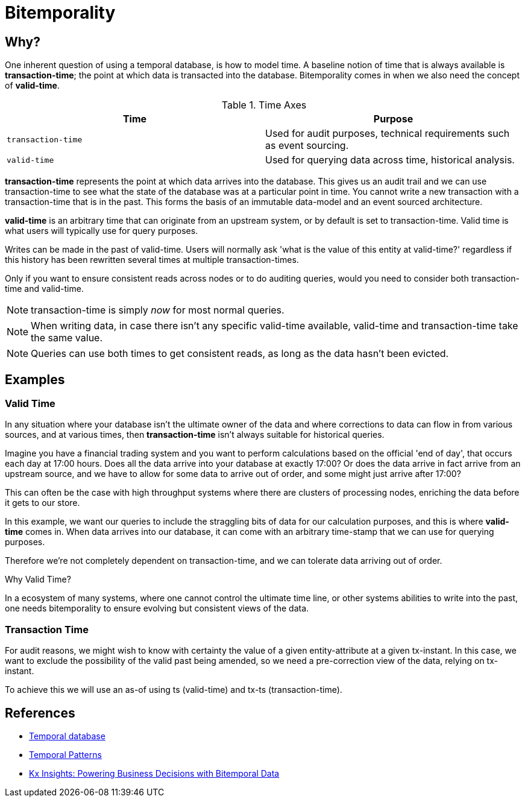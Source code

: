 = Bitemporality

== Why?
// Rationale?

One inherent question of using a temporal database, is how to model
time. A baseline notion of time that is always available is
*transaction-time*; the point at which data is transacted into the
database. Bitemporality comes in when we also need the concept of
*valid-time*.

.Time Axes
[#table-conversion%header,cols="d,d"]
|===
|Time|Purpose
|`transaction-time`|Used for audit purposes, technical requirements such as event sourcing.
|`valid-time`|Used for querying data across time, historical analysis.
|===

*transaction-time* represents the point at which data arrives into the
database. This gives us an audit trail and we can use transaction-time
to see what the state of the database was at a particular point in
time. You cannot write a new transaction with a transaction-time that
is in the past. This forms the basis of an immutable data-model and an
event sourced architecture.

*valid-time* is an arbitrary time that can originate from an upstream
 system, or by default is set to transaction-time. Valid time is
 what users will typically use for query purposes.

****
Writes can be made in the past of valid-time. Users will normally
ask 'what is the value of this entity at valid-time?' regardless if
this history has been rewritten several times at multiple
transaction-times.

Only if you want to ensure consistent reads across nodes or to do
auditing queries, would you need to consider both transaction-time and
valid-time.
****

NOTE: transaction-time is simply _now_ for most normal queries.

NOTE: When writing data, in case there isn’t any specific
valid-time available, valid-time and transaction-time take the
same value.

NOTE: Queries can use both times to get consistent reads, as long as
the data hasn’t been evicted.

== Examples

=== Valid Time

In any situation where your database isn't the ultimate owner of the
data and where corrections to data can flow in from various sources,
and at various times, then *transaction-time* isn't always suitable
for historical queries.

Imagine you have a financial trading system and you want to perform
calculations based on the official 'end of day', that occurs each day
at 17:00 hours. Does all the data arrive into your database at exactly
17:00? Or does the data arrive in fact arrive from an upstream source,
and we have to allow for some data to arrive out of order, and some
might just arrive after 17:00?

This can often be the case with high throughput systems where there
are clusters of processing nodes, enriching the data before it gets to
our store.

In this example, we want our queries to include the straggling bits of
data for our calculation purposes, and this is where *valid-time*
comes in. When data arrives into our database, it can come with an
arbitrary time-stamp that we can use for querying purposes.

Therefore we're not completely dependent on transaction-time, and we
can tolerate data arriving out of order.

.Why Valid Time?
****
In a ecosystem of many systems, where one cannot control
the ultimate time line, or other systems abilities to write into the
past, one needs bitemporality to ensure evolving but consistent views
of the data.
****

=== Transaction Time

For audit reasons, we might wish to know with certainty the value of a
given entity-attribute at a given tx-instant. In this case, we want to
exclude the possibility of the valid past being amended, so we need a
pre-correction view of the data, relying on tx-instant.

To achieve this we will use an as-of using ts (valid-time) and tx-ts
(transaction-time).

== References

* https://en.wikipedia.org/wiki/Temporal_database[Temporal database]
* https://martinfowler.com/eaaDev/timeNarrative.html[Temporal Patterns]
* https://kx.com/blog/kx-insights-powering-business-decisions-bitemporal-data/[Kx Insights: Powering Business Decisions with Bitemporal Data]
